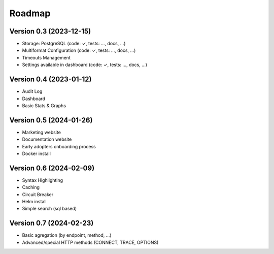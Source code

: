 Roadmap
=======

Version 0.3 (2023-12-15)
::::::::::::::::::::::::

- Storage: PostgreSQL (code: ✓, tests: ..., docs, ...)
- Multiformat Configuration (code: ✓, tests: ..., docs, ...)
- Timeouts Management
- Settings available in dashboard  (code: ✓, tests: ..., docs, ...)

Version 0.4 (2023-01-12)
::::::::::::::::::::::::

- Audit Log
- Dashboard
- Basic Stats & Graphs

Version 0.5 (2024-01-26)
::::::::::::::::::::::::

- Marketing website
- Documentation website
- Early adopters onboarding process
- Docker install

Version 0.6 (2024-02-09)
::::::::::::::::::::::::

- Syntax Highlighting
- Caching
- Circuit Breaker
- Helm install
- Simple search (sql based)

Version 0.7 (2024-02-23)
::::::::::::::::::::::::

- Basic agregation (by endpoint, method, ...)
- Advanced/special HTTP methods (CONNECT, TRACE, OPTIONS)
